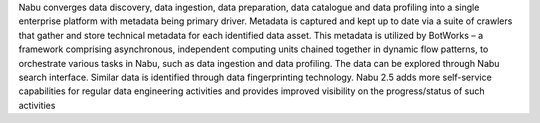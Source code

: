 Nabu converges data discovery, data ingestion, data preparation, data catalogue and data profiling into a single enterprise platform with metadata being primary driver. 
Metadata is captured and kept up to date via a suite of crawlers that gather and store technical metadata for each identified data asset. This metadata is utilized by BotWorks – a framework comprising asynchronous, independent computing units chained together in dynamic flow patterns, to orchestrate various tasks in Nabu, such as data ingestion and data profiling. The data can be explored through Nabu search interface. Similar data is identified through data fingerprinting technology. 
Nabu 2.5 adds more self-service capabilities for regular data engineering activities and provides improved visibility on the progress/status of such activities

